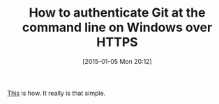 #+POSTID: 9417
#+DATE: [2015-01-05 Mon 20:12]
#+OPTIONS: toc:nil num:nil todo:nil pri:nil tags:nil ^:nil TeX:nil
#+CATEGORY: Link
#+TAGS: Git, Version Control, Windows
#+TITLE: How to authenticate Git at the command line on Windows over HTTPS

[[https://gitcredentialstore.codeplex.com/][This]] is how. It really is that simple.



